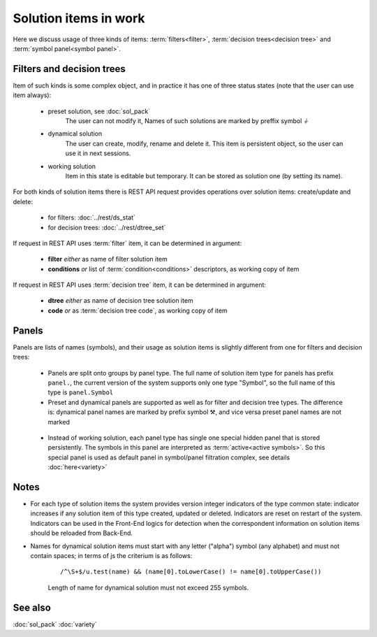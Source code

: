 Solution items in work
======================

Here we discuss usage of three kinds of items: :term:`filters<filter>`, :term:`decision trees<decision tree>` and :term:`symbol panel<symbol panel>`.

Filters and decision trees
--------------------------

Item of such kinds is some complex object, and in practice it has one of three status states (note that the user can use item always):

    * preset solution, see :doc:`sol_pack`
        The user can not modify it, Names of such solutions are marked by preffix symbol `⏚`
    
    * dynamical solution
        The user can create, modify, rename and delete it. This item is persistent object, so the user can use it in next sessions.
        
    * working solution
        Item in this state is editable but temporary. It can be stored as solution one (by setting its name). 

For both kinds of solution items there is REST API request provides operations over solution items: create/update and delete:

    - for filters: :doc:`../rest/ds_stat`
    
    - for decision trees: :doc:`../rest/dtree_set`
        
If request in REST API uses :term:`filter` item, it can be determined in argument:

.. _fiter_conditions:

    - **filter** *either* as name of filter solution item
    
    - **conditions** *or* list of :term:`condition<conditions>` descriptors, as working copy of item

If request in REST API uses :term:`decision tree` item, it can be determined in argument:

.. _dtree_code:

    - **dtree** *either* as name of decision tree solution item
    
    - **code** *or* as :term:`decision tree code`, as working copy of item
    
.. _panels_as_sol_items:

Panels
------

Panels are lists of names (symbols), and their usage as solution items is slightly different from one for filters and decision trees:

    - Panels are split onto groups by panel type. The full name of solution item type for panels has prefix ``panel.``, the current version of the system supports only one type "Symbol", so the full name of this type is ``panel.Symbol``
    
    - Preset and dynamical panels are supported as well as for filter and decision tree types. The difference is: dynamical panel names are marked by prefix symbol ⚒, and vice versa preset panel names are not marked
    
.. _active_symbols:

    - Instead of working solution, each panel type has single one special hidden panel that is stored persistently. The symbols in this panel are interpreted as :term:`active<active symbols>`. So this special panel is used as default panel in symbol/panel filtration complex, see details :doc:`here<variety>`

Notes
-----
.. _sol_version_indicators:
    
* For each type of solution items the system provides version integer indicators of the type common state: indicator increases if any solution item of this type created, updated or deleted. Indicators are reset on restart of the system. Indicators can be used in the Front-End logics for detection when the correspondent information on solution items should be reloaded from Back-End.
 
* Names for dynamical solution items must start with any letter ("alpha") symbol (any alphabet) and must not contain spaces; in terms of js the criterium is as follows:
    
    ::
        
        /^\S+$/u.test(name) && (name[0].toLowerCase() != name[0].toUpperCase())

    Length of name for dynamical solution must not exceed 255 symbols.
    
See also
--------
:doc:`sol_pack`
:doc:`variety`
